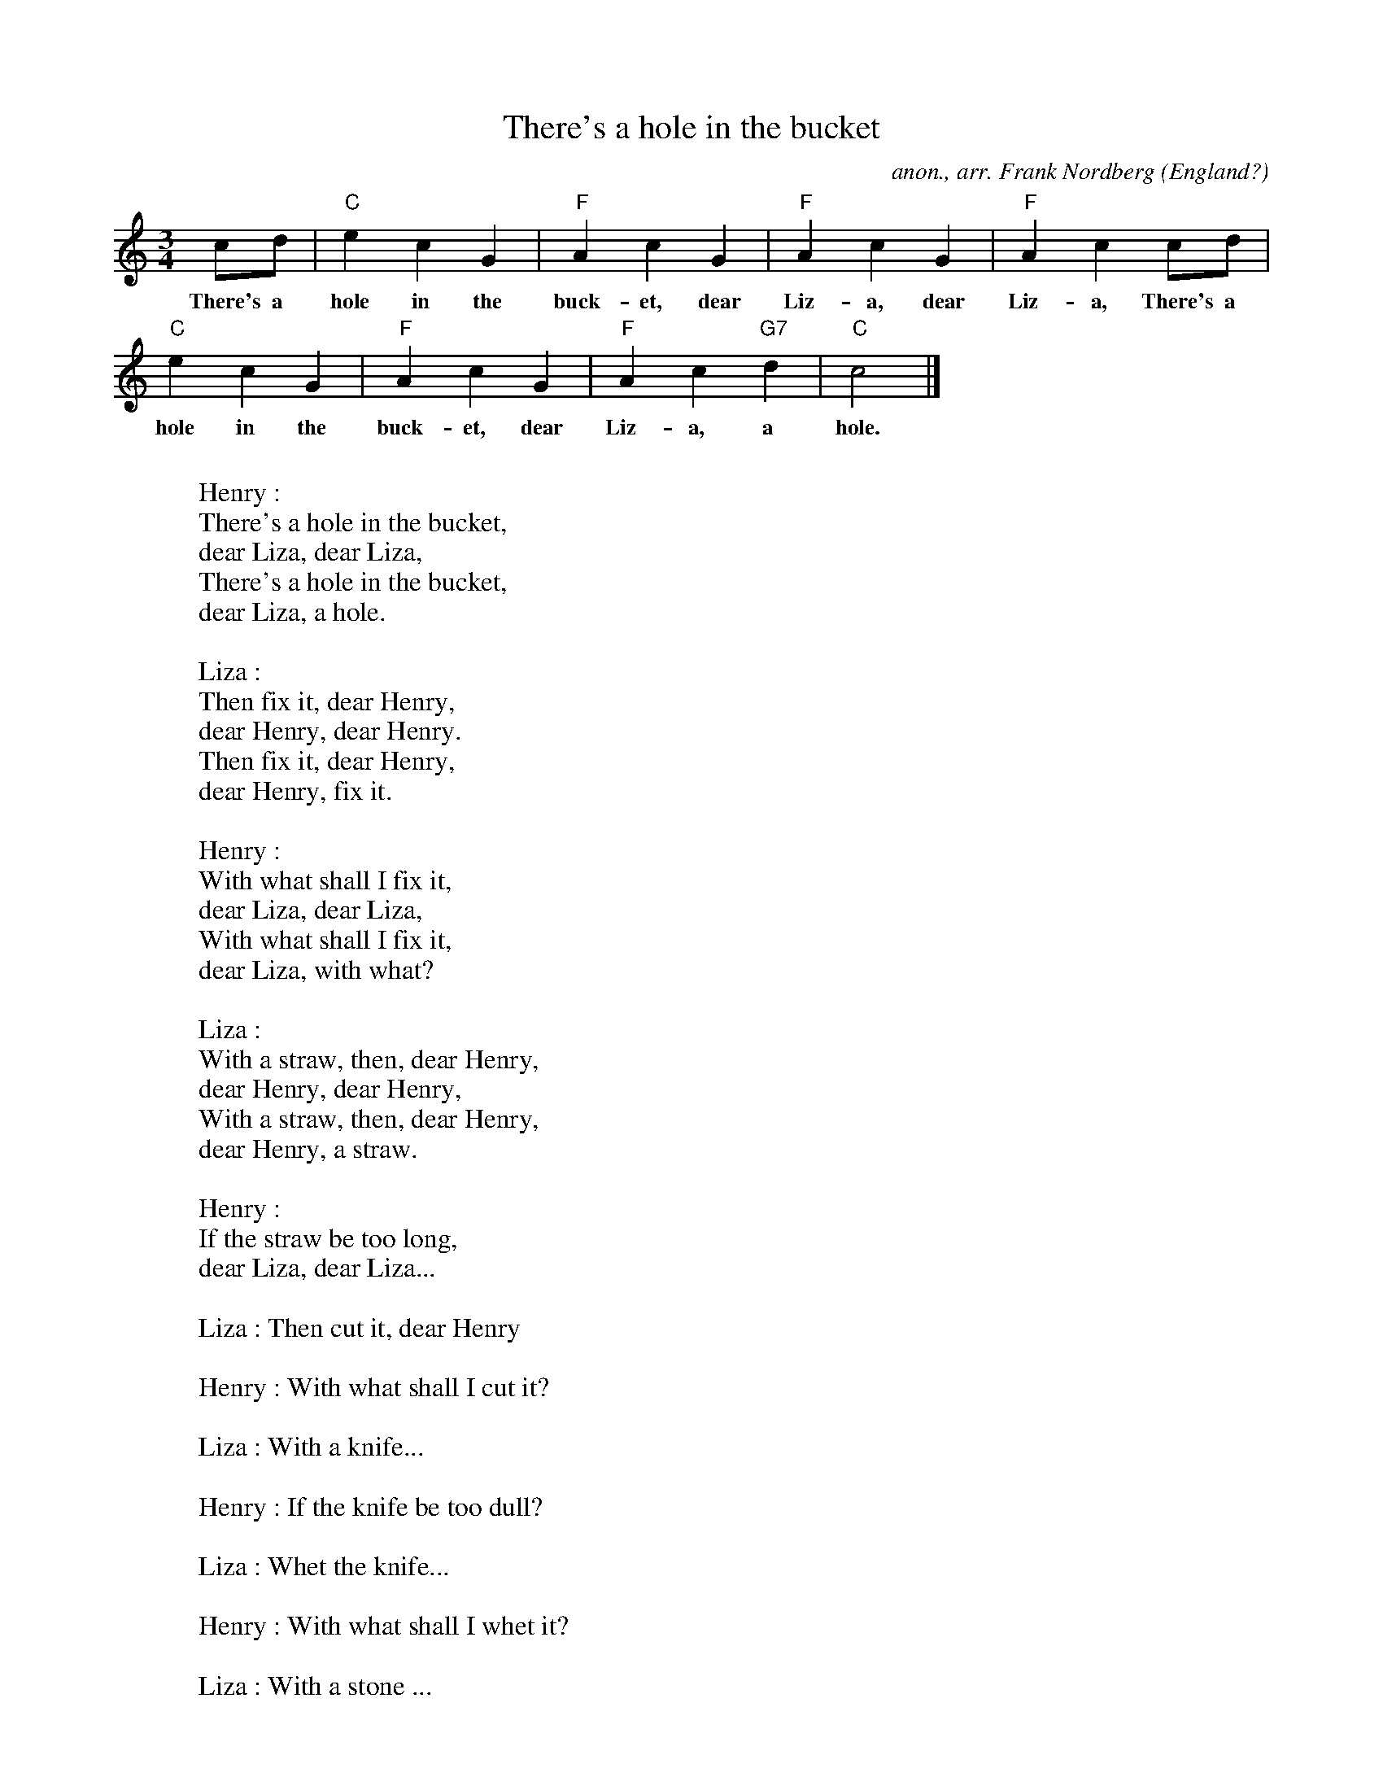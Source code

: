 X:2675
T:There's a hole in the bucket
C:anon., arr. Frank Nordberg
O:England?
R:Waltz
Z:Transcribed by Frank Nordberg - http://www.musicaviva.com
F:http://abc.musicaviva.com/tunes/england/theres-a-hole-in-the.abc
M:3/4
L:1/4
K:C
c/d/|"C"ecG|"F"AcG|"F"AcG|"F"Acc/d/|
w:There's a hole in the buck-et, dear Liz-a, dear Liz-a, There's a
"C"ecG|"F"AcG|"F"Ac"G7"d|"C"c2|]
w:hole in the buck-et, dear Liz-a, a hole.
W:
W:Henry :
W:There's a hole in the bucket,
W:dear Liza, dear Liza,
W:There's a hole in the bucket,
W:dear Liza, a hole.
W:
W:Liza :
W:Then fix it, dear Henry,
W:dear Henry, dear Henry.
W:Then fix it, dear Henry,
W:dear Henry, fix it.
W:
W:Henry :
W:With what shall I fix it,
W:dear Liza, dear Liza,
W:With what shall I fix it,
W:dear Liza, with what?
W:
W:Liza :
W:With a straw, then, dear Henry,
W:dear Henry, dear Henry,
W:With a straw, then, dear Henry,
W:dear Henry, a straw.
W:
W:Henry :
W:If the straw be too long,
W:dear Liza, dear Liza...
W:
W:Liza : Then cut it, dear Henry
W:
W:Henry : With what shall I cut it?
W:
W:Liza : With a knife...
W:
W:Henry : If the knife be too dull?
W:
W:Liza : Whet the knife...
W:
W:Henry : With what shall I whet it?
W:
W:Liza : With a stone ...
W:
W:Henry : If the stone be too rough?
W:
W:Liza : Then, smooth the stone ...
W:
W:Henry : With what shall I smooth it?
W:
W:Liza : With water ...
W:
W:Henry : With what shall I fetch it?
W:
W:Liza : In a bucket ...
W:
W:Henry : But, there's a hole in the bucket ...
W:
W:
W:
W:  From Musica Viva - http://www.musicaviva.com
W:  the Internet center for free sheet music downloads.

